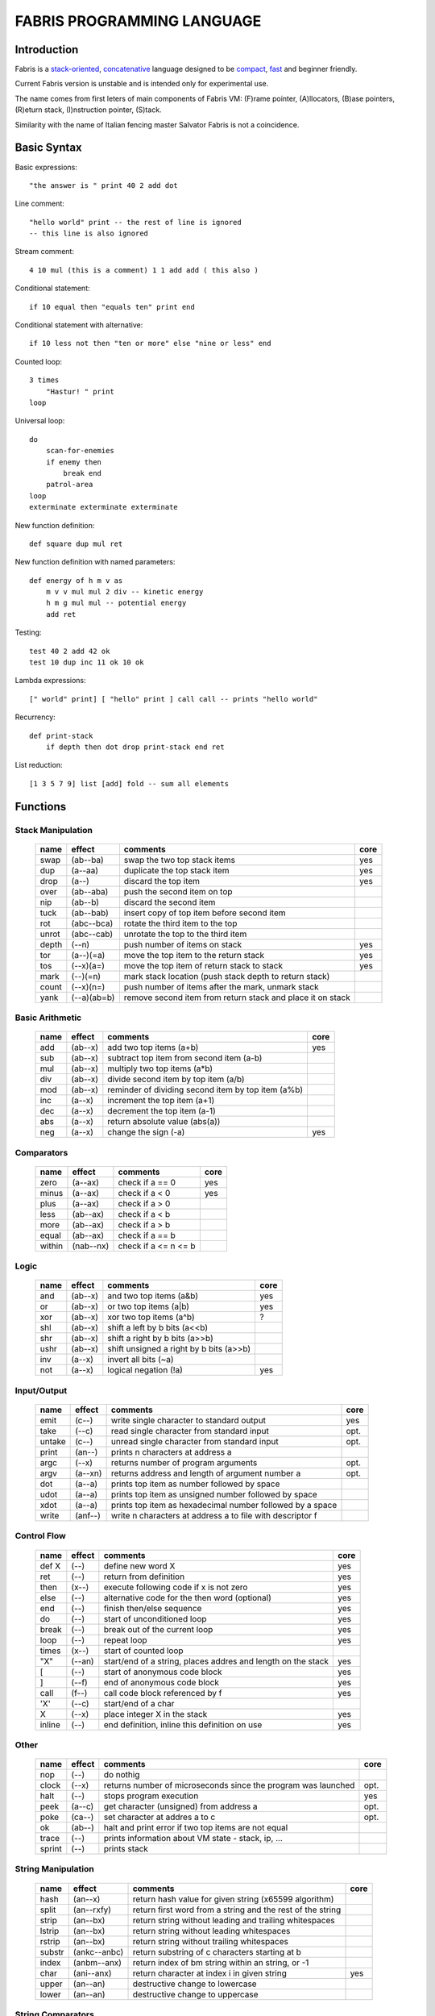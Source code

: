 ============================
FABRIS PROGRAMMING LANGUAGE
============================


Introduction
============

Fabris is a `stack-oriented`_, `concatenative`_ language designed to be compact_,
fast_ and beginner friendly.

.. _stack-oriented: https://en.wikipedia.org/wiki/Stack-oriented_programming_language
.. _concatenative: https://en.wikipedia.org/wiki/Concatenative_programming_language

Current Fabris version is unstable and is intended only for experimental use.

The name comes from first leters of main components of Fabris VM:
(F)rame pointer, (A)llocators, (B)ase pointers, (R)eturn stack, (I)nstruction pointer, (S)tack.

Similarity with the name of Italian fencing master Salvator Fabris
is not a coincidence.


..	INSPIRACJA
	forth,dssp,joy,factor,python,lisp,unix

Basic Syntax
============

Basic expressions::

    "the answer is " print 40 2 add dot

Line comment::

    "hello world" print -- the rest of line is ignored
    -- this line is also ignored
	
Stream comment::

    4 10 mul (this is a comment) 1 1 add add ( this also )

Conditional statement::

    if 10 equal then "equals ten" print end
	
Conditional statement with alternative::

    if 10 less not then "ten or more" else "nine or less" end

Counted loop::

    3 times
        "Hastur! " print
    loop

Universal loop::

    do
        scan-for-enemies
        if enemy then
	    break end
        patrol-area
    loop
    exterminate exterminate exterminate

New function definition::

    def square dup mul ret

New function definition with named parameters::

    def energy of h m v as
        m v v mul mul 2 div -- kinetic energy
        h m g mul mul -- potential energy
        add ret

Testing::

    test 40 2 add 42 ok
    test 10 dup inc 11 ok 10 ok

Lambda expressions::
    
    [" world" print] [ "hello" print ] call call -- prints "hello world"

Recurrency::

    def print-stack
        if depth then dot drop print-stack end ret

List reduction::

    [1 3 5 7 9] list [add] fold -- sum all elements

Functions
=========

..	TODO
	ile konsumuja komparatory? 0 / 1 / 2 ? moze if zaznacza stos a then dropuje?
	frame pointer i zmienne lokalne
	map i fold z joy
	dot vs peek
	var vs into vs to vs set vs save
	local vs global vs const vs state vs static
	zmiana nazwy tor/fromr:
	-> tor/tos, stor/rtos, rput/rget, putr/getr, bury/dig,
	-> cut/paste, store/restore, plant/dig, poke,prod/dig,
	-> jut,dab,pat/?, lay/raise, lay/pick, keep,save/

Stack Manipulation
------------------

  ======== =========== ============================================================ =====
  name     effect      comments                                                     core 
  ======== =========== ============================================================ =====
  swap     (ab--ba)    swap the two top stack items                                 yes 
  dup      (a--aa)     duplicate the top stack item                                 yes 
  drop     (a--)       discard the top item                                         yes 
  over     (ab--aba)   push the second item on top                                      
  nip      (ab--b)     discard the second item                                          
  tuck     (ab--bab)   insert copy of top item before second item                       
  rot      (abc--bca)  rotate the third item to the top                                 
  unrot    (abc--cab)  unrotate the top to the third item                               
  depth    (--n)       push number of items on stack                                yes 
  tor      (a--)(=a)   move the top item to the return stack                        yes 
  tos      (--x)(a=)   move the top item of return stack to stack                   yes 
  mark     (--)(=n)    mark stack location (push stack depth to return stack)           
  count    (--x)(n=)   push number of items after the mark, unmark stack                
  yank     (--a)(ab=b) remove second item from return stack and place it on stack       
  ======== =========== ============================================================ =====

Basic Arithmetic
----------------

  ======== ========= ======================================================== =====
  name     effect    comments                                                 core
  ======== ========= ======================================================== =====
  add      (ab--x)   add two top items (a+b)                                  yes
  sub      (ab--x)   subtract top item from second item (a-b)
  mul      (ab--x)   multiply two top items (a*b)
  div      (ab--x)   divide second item by top item (a/b)
  mod      (ab--x)   reminder of dividing second item by top item (a%b)
  inc      (a--x)    increment the top item (a+1)
  dec      (a--x)    decrement the top item (a-1)
  abs      (a--x)    return absolute value (abs(a))
  neg      (a--x)    change the sign (-a)                                     yes
  ======== ========= ======================================================== =====


Comparators
-----------

  ======== ========== ======================================================== =====
  name     effect     comments                                                 core
  ======== ========== ======================================================== =====
  zero     (a--ax)    check if a == 0                                          yes 
  minus    (a--ax)    check if a < 0                                           yes 
  plus     (a--ax)    check if a > 0                                           
  less     (ab--ax)   check if a < b                                           
  more     (ab--ax)   check if a > b                                           
  equal    (ab--ax)   check if a == b                                          
  within   (nab--nx)  check if a <= n <= b                                     
  ======== ========== ======================================================== =====

Logic
-----

  ===== ======== ============================================== =====
  name  effect   comments                                       core
  ===== ======== ============================================== =====
  and   (ab--x)  and two top items (a&b)                        yes
  or    (ab--x)  or two top items (a|b)                         yes
  xor   (ab--x)  xor two top items (a^b)                        ?
  shl   (ab--x)  shift a left by b bits (a<<b)
  shr   (ab--x)  shift a right by b bits (a>>b)
  ushr  (ab--x)  shift unsigned a right by b bits (a>>b)
  inv   (a--x)   invert all bits (~a)
  not   (a--x)   logical negation (!a)                          yes
  ===== ======== ============================================== =====


Input/Output
------------

  ======= ======== ================================================================ =====
  name    effect   comments                                                         core
  ======= ======== ================================================================ =====
  emit    (c--)    write single character to standard output                        yes
  take    (--c)      read single character from standard input                      opt.
  untake  (c--)      unread single character from standard input                    opt.
  print   (an--)   prints n characters at address a
  argc    (--x)    returns number of program arguments                              opt.
  argv    (a--xn)  returns address and length of argument number a                  opt.
  dot     (a--a)   prints top item as number followed by space
  udot    (a--a)   prints top item as unsigned number followed by space
  xdot    (a--a)   prints top item as hexadecimal number followed by a space
  write   (anf--)    write n characters at address a to file with descriptor f
  ======= ======== ================================================================ =====

Control Flow
------------

  ======= ======== ================================================================ =====
  name    effect   comments                                                         core
  ======= ======== ================================================================ =====
  def X   (--)     define new word X                                                yes
  ret     (--)     return from definition                                           yes
  then    (x--)    execute following code if x is not zero                          yes
  else    (--)     alternative code for the then word (optional)                    yes
  end     (--)     finish then/else sequence                                        yes
  do      (--)     start of unconditioned loop                                      yes
  break   (--)     break out of the current loop                                    yes
  loop    (--)     repeat loop                                                      yes
  times   (x--)    start of counted loop
  "X"     (--an)   start/end of a string, places addres and length on the stack     yes
  [       (--)     start of anonymous code block                                    yes
  ]       (--f)    end of anonymous code block                                      yes
  call    (f--)    call code block referenced by f                                  yes
  'X'     (--c)    start/end of a char
  X       (--x)    place integer X in the stack                                     yes
  inline  (--)     end definition, inline this definition on use                    yes
  ======= ======== ================================================================ =====

Other
-----

  ======= ======== ================================================================ =====
  name    effect   comments                                                         core
  ======= ======== ================================================================ =====
  nop     (--)     do nothig
  clock   (--x)    returns number of microseconds since the program was launched    opt.
  halt    (--)     stops program execution                                          yes
  peek    (a--c)   get character (unsigned) from address a                          opt.
  poke    (ca--)   set character at addres a to c                                   opt.
  ok      (ab--)   halt and print error if two top items are not equal
  trace   (--)     prints information about VM state - stack, ip, ...
  sprint  (--)     prints stack
  ======= ======== ================================================================ =====

String Manipulation
-------------------

  ========= ============ =========================================================== =====
  name      effect       comments                                                    core
  ========= ============ =========================================================== =====
  hash      (an--x)      return hash value for given string (x65599 algorithm)
  split     (an--rxfy)   return first word from a string and the rest of the string
  strip     (an--bx)     return string without leading and trailing whitespaces
  lstrip    (an--bx)     return string without leading whitespaces
  rstrip    (an--bx)     return string without trailing whitespaces
  substr    (ankc--anbc) return substring of c characters starting at b
  index     (anbm--anx)  return index of bm string within an string, or -1
  char      (ani--anx)   return character at index i in given string                 yes
  upper     (an--an)       destructive change to lowercase
  lower     (an--an)       destructive change to uppercase
  ========= ============ =========================================================== =====


String Comparators
------------------

  ========= ============ ===================================================================
  name      effect       comments
  ========= ============ ===================================================================
  begins    (anbm--anx)  return true if an string begins with bm string
  ends      (anbm--anx)  return true if an string ends with bm string
  contains  (anbm--anx)    return true if an string contains bm string
  arein     (anbm--anx)    return true if an string contains any character from bm string
  haschar   (anc--anx)     return true if an string contains character c
  ========= ============ ===================================================================


More Stack Manipulation
-----------------------

  ======== ============ ===========================================================
  name     effect       comments
  ======== ============ ===========================================================
  dup2     (ab--abab)   duplicate top pair
  swap2    (abxy--xyab) swap two pairs
  drop2    (ab--)       drop pair
  pick     (n--x)       pick nth stack item from top (not counting n)
  ndrop    (?n--?)      discard n top items (not counting n)
  reverse  (?n--?n)     reverse order of n top stack items
  reverse2 (?n--?n)       reverse order of n top stack pairs
  push     (?n--)       push n items from stack to return stack
  revpush  (?n--)         push n items from stack to return stack in reverse order
  pop      (n--?)       pop n items from return stack onto stack
  revpop   (n--?)       pop n items from return stack onto stack in reverse order
  ======== ============ ===========================================================


More Arithmetic
---------------

  ========= ========= ============================================================
  name      effect    comments
  ========= ========= ============================================================
  min       (ab--x)   return lower value
  max       (ab--x)   return greater value
  limit     (xab--y)  limit value of x (aka clamp), if x<a then a, if x>b then b
  divmul    (abc--x)    ... (a/b*c)
  muldiv    (abc--x)    ... (a*b/c)
  muldivmod (abc--xr)   ... (a*b/c, a*b%c)
  divmod    (ab--xr)    ... (a/b, a%b)
  ========= ========= ============================================================


Performance
===========
.. _fast:

Different dispatching techniques results in different efficiency depending
on the CPU architecture [1]_.

Fabris offers multiple dispatching strategies in the single VM.

  ============ == ==== ====== ==== ====== ======= ====== ===== ====== ===== ======
  benchmark     N goto switch call direct repl.sw c.call c.inl python  ENV  VM cfg
  ============ == ==== ====== ==== ====== ======= ====== ===== ====== ===== ======
  nested-loops 16  508    862  990    391     518    489  464   11671  E.1    C.0
  nested-loops 16  398    882  934    287     546    400  369    7142  E.1    C.1
  fibonacci    32  867   1043 1183    665     904    520  485    6037  E.1    C.0
  fibonacci    32  620   1017 1001    501     787    506  401    4524  E.1    C.2
  ============ == ==== ====== ==== ====== ======= ====== ===== ====== ===== ======

Programs are based on Benchmark Tests from http://dada.perl.it/shootout/.

Times are given in milliseconds for best of 5 runs. More benchmarks and results coming soon.

Environment:
  - E.1 - Intel Atom N570 1.66 @ 1.0 GHz, gcc 4.8.4, -O3 -fomit-frame-pointer

VM config:
  - C.0 - Default Fabris config. Python 3.5
  - C.1 - Fabris registers: sp on ESI, ip on EDI. Python 2.7
  - C.2 - Fabris registers: sp on ESI, ip on EDI, rp on EBX. Python 2.7

Related articles:

.. [1] http://www.complang.tuwien.ac.at/forth/threading/
.. [2] http://www.complang.tuwien.ac.at/forth/threaded-code.html
.. [3] http://realityforge.org/code/virtual-machines/2011/05/19/interpreters.html
.. [4] https://en.wikipedia.org/wiki/Threaded_code


Minimalism
==========
.. _compact:

One of the design goals of Fabris is to be compact. That is why the language is divided
into core words and extension words. Fabris implementation needs only to natively handle
core words to provide ability to compile any Fabris program as every extension word
can be writen in Fabris using only core words. In practice most standard Fabris words
are natively implemented because they are designed to be easily implemented in C.

Fabris core words:
  - 12 control flow words: def, ret, then, else, end, [, ], call, ", do, break, loop
  - 6 stack manipulation words: swap, dup, drop, tos, tor, depth
  - 7 arithmetic and logic words: add, neg, zero, minus, and, or, not
  - 3 other words: emit, char, halt
  - 4 optional words: clock, take, argc, argv
